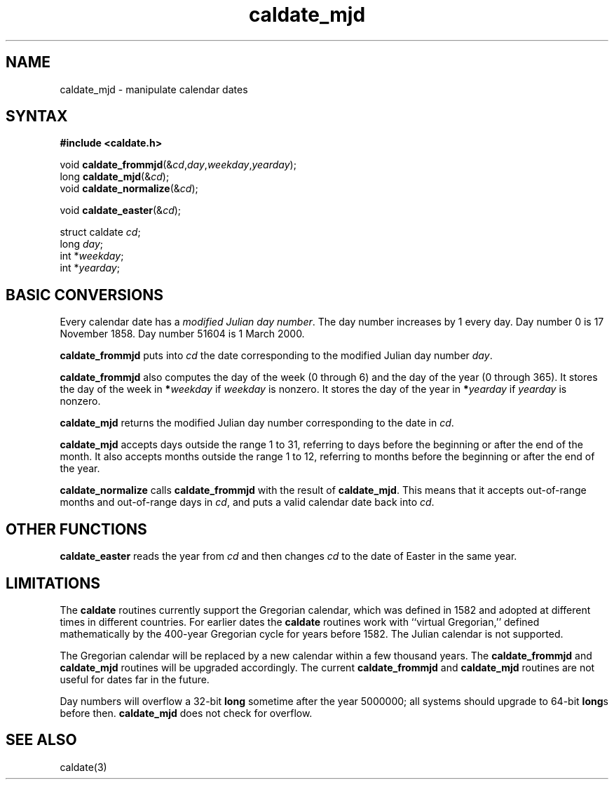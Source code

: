 .TH caldate_mjd 3
.SH NAME
caldate_mjd \- manipulate calendar dates
.SH SYNTAX
.B #include <caldate.h>

void \fBcaldate_frommjd\fP(&\fIcd\fR,\fIday\fR,\fIweekday\fR,\fIyearday\fR);
.br
long \fBcaldate_mjd\fP(&\fIcd\fR);
.br
void \fBcaldate_normalize\fP(&\fIcd\fR);

void \fBcaldate_easter\fP(&\fIcd\fR);

struct caldate \fIcd\fR;
.br
long \fIday\fR;
.br
int *\fIweekday\fR;
.br
int *\fIyearday\fR;
.SH "BASIC CONVERSIONS"
Every calendar date has a
.I modified Julian day number\fR.
The day number increases by 1 every day.
Day number 0 is 17 November 1858.
Day number 51604 is 1 March 2000.

.B caldate_frommjd
puts into
.I cd
the date corresponding to the modified Julian day number
.IR day .

.B caldate_frommjd
also computes the day of the week (0 through 6)
and the day of the year (0 through 365).
It stores the day of the week in
.B *\fIweekday
if
.I weekday
is nonzero.
It stores the day of the year in
.B *\fIyearday
if
.I yearday
is nonzero.

.B caldate_mjd
returns the modified Julian day number corresponding to the date in
.IR cd .

.B caldate_mjd
accepts days outside the range 1 to 31,
referring to days before the beginning or after the end of the month.
It also accepts months outside the range 1 to 12,
referring to months before the beginning or after the end of the year.

.B caldate_normalize
calls
.B caldate_frommjd
with the result of
.BR caldate_mjd .
This means that it accepts out-of-range months and out-of-range days in
.IR cd ,
and puts a valid calendar date back into
.IR cd .
.SH "OTHER FUNCTIONS"
.B caldate_easter
reads the year from
.I cd
and then changes
.I cd
to the date of Easter in the same year.
.SH LIMITATIONS
The
.B caldate
routines currently support the Gregorian calendar,
which was defined in 1582 and adopted at different times
in different countries.
For earlier dates the
.B caldate
routines work with
``virtual Gregorian,''
defined mathematically by the 400-year Gregorian cycle
for years before 1582.
The Julian calendar is not supported.

The Gregorian calendar will be replaced by a new calendar
within a few thousand years.
The
.B caldate_frommjd
and
.B caldate_mjd
routines will be upgraded accordingly.
The current
.B caldate_frommjd
and
.B caldate_mjd
routines are not useful for dates far in the future.

Day numbers will overflow a 32-bit
.B long
sometime after the year 5000000;
all systems should upgrade to 64-bit
.BR long s
before then.
.B caldate_mjd
does not check for overflow.
.SH "SEE ALSO"
caldate(3)
